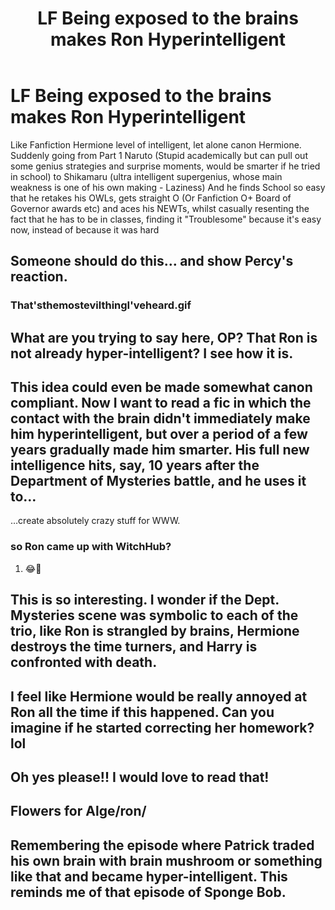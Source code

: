 #+TITLE: LF Being exposed to the brains makes Ron Hyperintelligent

* LF Being exposed to the brains makes Ron Hyperintelligent
:PROPERTIES:
:Author: LittenInAScarf
:Score: 73
:DateUnix: 1539551043.0
:DateShort: 2018-Oct-15
:FlairText: Request
:END:
Like Fanfiction Hermione level of intelligent, let alone canon Hermione. Suddenly going from Part 1 Naruto (Stupid academically but can pull out some genius strategies and surprise moments, would be smarter if he tried in school) to Shikamaru (ultra intelligent supergenius, whose main weakness is one of his own making - Laziness) And he finds School so easy that he retakes his OWLs, gets straight O (Or Fanfiction O+ Board of Governor awards etc) and aces his NEWTs, whilst casually resenting the fact that he has to be in classes, finding it "Troublesome" because it's easy now, instead of because it was hard


** Someone should do this... and show Percy's reaction.
:PROPERTIES:
:Author: 4wallsandawindow
:Score: 51
:DateUnix: 1539559034.0
:DateShort: 2018-Oct-15
:END:

*** That'sthemostevilthingI'veheard.gif
:PROPERTIES:
:Author: MangoApple043
:Score: 32
:DateUnix: 1539559294.0
:DateShort: 2018-Oct-15
:END:


** What are you trying to say here, OP? That Ron is not already hyper-intelligent? I see how it is.
:PROPERTIES:
:Author: Jemina004
:Score: 30
:DateUnix: 1539558999.0
:DateShort: 2018-Oct-15
:END:


** This idea could even be made somewhat canon compliant. Now I want to read a fic in which the contact with the brain didn't immediately make him hyperintelligent, but over a period of a few years gradually made him smarter. His full new intelligence hits, say, 10 years after the Department of Mysteries battle, and he uses it to...

...create absolutely crazy stuff for WWW.
:PROPERTIES:
:Author: the_geek_fwoop
:Score: 25
:DateUnix: 1539588793.0
:DateShort: 2018-Oct-15
:END:

*** so Ron came up with WitchHub?
:PROPERTIES:
:Author: Jack_SL
:Score: 6
:DateUnix: 1539631887.0
:DateShort: 2018-Oct-15
:END:

**** 😂👏
:PROPERTIES:
:Author: the_geek_fwoop
:Score: 1
:DateUnix: 1539633148.0
:DateShort: 2018-Oct-15
:END:


** This is so interesting. I wonder if the Dept. Mysteries scene was symbolic to each of the trio, like Ron is strangled by brains, Hermione destroys the time turners, and Harry is confronted with death.
:PROPERTIES:
:Author: anditgetsworse
:Score: 14
:DateUnix: 1539620816.0
:DateShort: 2018-Oct-15
:END:


** I feel like Hermione would be really annoyed at Ron all the time if this happened. Can you imagine if he started correcting her homework? lol
:PROPERTIES:
:Author: ashez2ashes
:Score: 4
:DateUnix: 1539638021.0
:DateShort: 2018-Oct-16
:END:


** Oh yes please!! I would love to read that!
:PROPERTIES:
:Author: sorc
:Score: 3
:DateUnix: 1539624189.0
:DateShort: 2018-Oct-15
:END:


** Flowers for Alge/ron/
:PROPERTIES:
:Author: Faeriniel
:Score: 3
:DateUnix: 1539678864.0
:DateShort: 2018-Oct-16
:END:


** Remembering the episode where Patrick traded his own brain with brain mushroom or something like that and became hyper-intelligent. This reminds me of that episode of Sponge Bob.
:PROPERTIES:
:Author: SleepyGuy12
:Score: 2
:DateUnix: 1539597205.0
:DateShort: 2018-Oct-15
:END:
